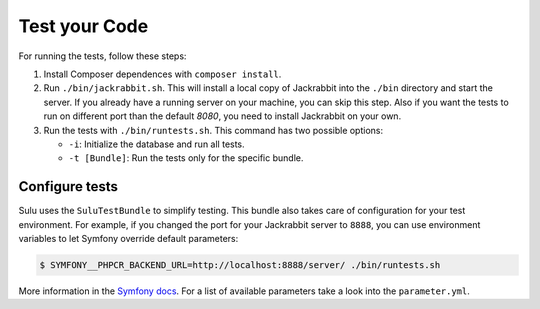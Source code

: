 Test your Code
=======================

For running the tests, follow these steps:

1. Install Composer dependences with ``composer install``.

2. Run ``./bin/jackrabbit.sh``. This will install a local copy of Jackrabbit into the ``./bin`` directory and start the
   server. If you already have a running server on your machine, you can skip this step. Also if you want the tests to run on
   different port than the default `8080`, you need to install Jackrabbit on your own.

3. Run the tests with ``./bin/runtests.sh``. This command has two possible options:

   * ``-i``: Initialize the database and run all tests.
   * ``-t [Bundle]``: Run the tests only for the specific bundle.

Configure tests
-----------------------

Sulu uses the ``SuluTestBundle`` to simplify testing. This bundle also takes care of configuration for your test
environment. For example, if you changed the port for your Jackrabbit server to ``8888``, you can use environment variables
to let Symfony override default parameters:

.. code-block:: bash

    $ SYMFONY__PHPCR_BACKEND_URL=http://localhost:8888/server/ ./bin/runtests.sh

More information in the `Symfony docs`_. For a list of available parameters take a look into the ``parameter.yml``.

.. _Symfony docs: http://symfony.com/doc/current/cookbook/configuration/external_parameters.html
.. _parameter.yml: https://github.com/sulu-io/sulu/tree/develop/src/Sulu/Bundle/TestBundle/Resources/dist/parameter.yml